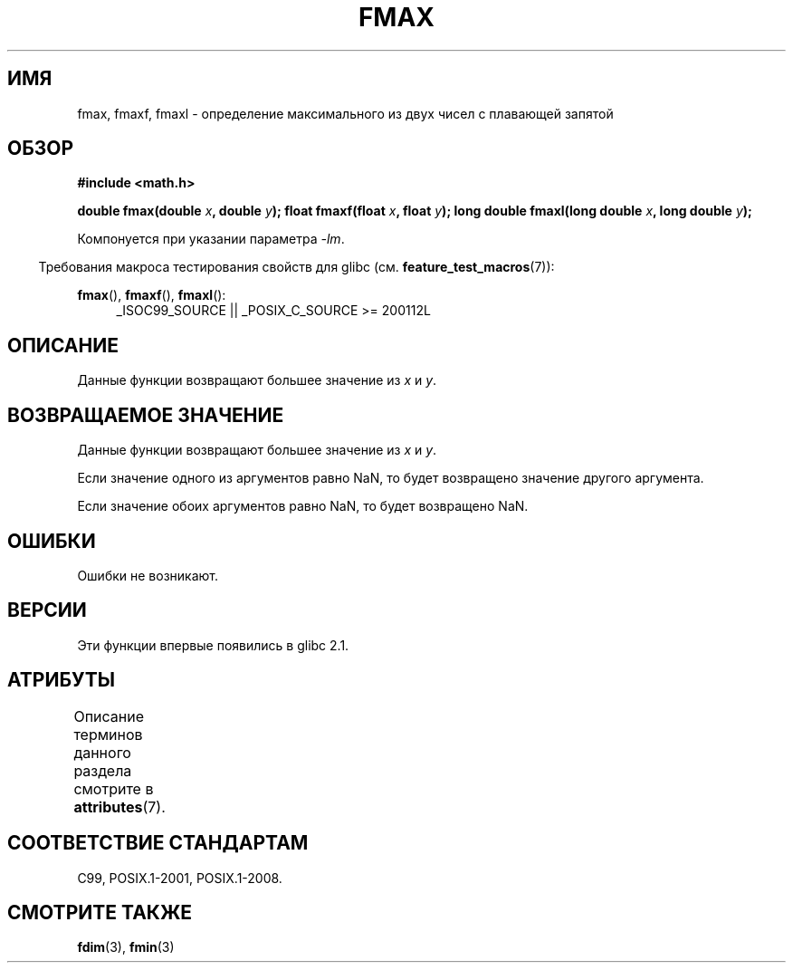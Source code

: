 .\" -*- mode: troff; coding: UTF-8 -*-
.\" Copyright 2002 Walter Harms (walter.harms@informatik.uni-oldenburg.de)
.\" and Copyright 2008, Linux Foundation, written by Michael Kerrisk
.\"     <mtk.manpages@gmail.com>
.\"
.\" %%%LICENSE_START(GPL_NOVERSION_ONELINE)
.\" Distributed under GPL
.\" %%%LICENSE_END
.\"
.\"*******************************************************************
.\"
.\" This file was generated with po4a. Translate the source file.
.\"
.\"*******************************************************************
.TH FMAX 3 2017\-09\-15 "" "Руководство программиста Linux"
.SH ИМЯ
fmax, fmaxf, fmaxl \- определение максимального из двух чисел с плавающей
запятой
.SH ОБЗОР
\fB#include <math.h>\fP
.PP
\fBdouble fmax(double \fP\fIx\fP\fB, double \fP\fIy\fP\fB);\fP \fBfloat fmaxf(float \fP\fIx\fP\fB,
float \fP\fIy\fP\fB);\fP \fBlong double fmaxl(long double \fP\fIx\fP\fB, long double
\fP\fIy\fP\fB);\fP
.PP
Компонуется при указании параметра \fI\-lm\fP.
.PP
.in -4n
Требования макроса тестирования свойств для glibc
(см. \fBfeature_test_macros\fP(7)):
.in
.PP
.ad l
\fBfmax\fP(), \fBfmaxf\fP(), \fBfmaxl\fP():
.RS 4
_ISOC99_SOURCE || _POSIX_C_SOURCE\ >=\ 200112L
.RE
.ad
.SH ОПИСАНИЕ
Данные функции возвращают большее значение из \fIx\fP и \fIy\fP.
.SH "ВОЗВРАЩАЕМОЕ ЗНАЧЕНИЕ"
Данные функции возвращают большее значение из \fIx\fP и \fIy\fP.
.PP
Если значение одного из аргументов равно NaN, то будет возвращено значение
другого аргумента.
.PP
Если значение обоих аргументов равно NaN, то будет возвращено NaN.
.SH ОШИБКИ
Ошибки не возникают.
.SH ВЕРСИИ
Эти функции впервые появились в glibc 2.1.
.SH АТРИБУТЫ
Описание терминов данного раздела смотрите в \fBattributes\fP(7).
.TS
allbox;
lbw24 lb lb
l l l.
Интерфейс	Атрибут	Значение
T{
\fBfmax\fP(),
\fBfmaxf\fP(),
\fBfmaxl\fP()
T}	Безвредность в нитях	MT\-Safe
.TE
.SH "СООТВЕТСТВИЕ СТАНДАРТАМ"
C99, POSIX.1\-2001, POSIX.1\-2008.
.SH "СМОТРИТЕ ТАКЖЕ"
\fBfdim\fP(3), \fBfmin\fP(3)
